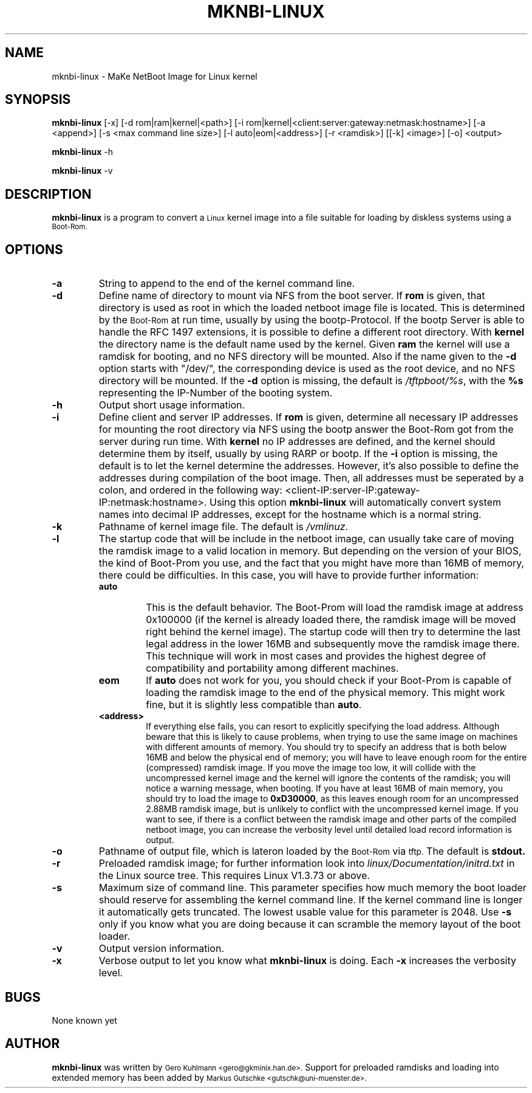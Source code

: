 .\" @(#)mknbi-linux.8
.\"
.\" Copyright (C) 1995,1998 Gero Kuhlmann   <gero@gkminix.han.de>
.\" Copyright (C) 1996,1997 Gero Kuhlmann   <gero@gkminix.han.de>
.\"                and Markus Gutschke <gutschk@math.uni-muenster.de>
.\"
.\"  This program is free software; you can redistribute it and/or modify
.\"  it under the terms of the GNU General Public License as published by
.\"  the Free Software Foundation; either version 2 of the License, or
.\"  any later version.
.\"
.\"  This program is distributed in the hope that it will be useful,
.\"  but WITHOUT ANY WARRANTY; without even the implied warranty of
.\"  MERCHANTABILITY or FITNESS FOR A PARTICULAR PURPOSE.  See the
.\"  GNU General Public License for more details.
.\"
.\"  You should have received a copy of the GNU General Public License
.\"  along with this program; if not, write to the Free Software
.\"  Foundation, Inc., 675 Mass Ave, Cambridge, MA 02139, USA.
.TH MKNBI-LINUX 8 "19 Jan 1997"
.SH NAME
mknbi\-linux \- MaKe NetBoot Image for Linux kernel

.SH SYNOPSIS
.LP
.B mknbi-linux
[\-x] [\-d rom|ram|kernel|<path>] [\-i rom|kernel|<client:server:gateway:netmask:hostname>]
[\-a <append>] [\-s <max command line size>] [\-l auto|eom|<address>]
[\-r <ramdisk>] [[\-k] <image>] [\-o] <output>
.LP
.B mknbi-linux
\-h
.LP
.B mknbi-linux
\-v

.SH DESCRIPTION
.B mknbi-linux
is a program to convert a
.SM Linux
kernel image into a file suitable for loading by diskless
systems using a
.SM Boot-Rom.

.SH OPTIONS
.TP
.B \-a
String to append to the end of the kernel command line.
.TP
.B \-d
Define name of directory to mount via NFS from the boot server.
If
.B rom
is given, that directory is used as root in which the loaded netboot
image file is located. This is determined by the
.SM Boot-Rom
at run time, usually by using the bootp-Protocol.
If the bootp Server is able to handle the RFC 1497 extensions,
it is possible to define a different root directory. With
.B kernel
the directory name is the default name used by the kernel.
Given
.B ram
the kernel will use a ramdisk for booting, and no NFS directory will
be mounted. Also if the name given to the
.B \-d
option starts with "/dev/", the corresponding device is used as the
root device, and no NFS directory will be mounted.
If the
.B \-d
option is missing, the default is
.IR /tftpboot/%s ,
with the
.B "%s"
representing the IP-Number of the booting system.
.TP
.B \-h
Output short usage information.
.TP
.B \-i
Define client and server IP addresses. If
.B rom
is given, determine all necessary IP addresses for mounting
the root directory via NFS using the bootp answer the Boot-Rom
got from the server during run time. With
.B kernel
no IP addresses are defined, and the kernel should determine them
by itself, usually by using RARP or bootp. If the
.B \-i
option is missing, the default is to let the kernel determine the
addresses. However, it's also possible to define the addresses
during compilation of the boot image. Then, all addresses must be
seperated by a colon, and ordered in the following way:
<client-IP:server-IP:gateway-IP:netmask:hostname>. Using this option
.B mknbi-linux
will automatically convert system names into decimal IP addresses,
except for the hostname which is a normal string.
.TP
.B \-k
Pathname of kernel image file. The default is
.IR /vmlinuz .
.TP
.B \-l
The startup code that will be include in the netboot image, can
usually take care of moving the ramdisk image to a valid location in
memory. But depending on the version of your BIOS, the kind of
Boot-Prom you use, and the fact that you might have more than 16MB of
memory, there could be difficulties. In this case, you will have to
provide further information:
.RS
.TP
.B auto
This is the default behavior. The Boot-Prom will load the ramdisk
image at address 0x100000 (if the kernel is already loaded there, the
ramdisk image will be moved right behind the kernel image). The
startup code will then try to determine the last legal address in the
lower 16MB and subsequently move the ramdisk image there. This
technique will work in most cases and provides the highest degree of
compatibility and portability among different machines.
.TP
.B eom
If
.B auto
does not work for you, you should check if your Boot-Prom is capable
of loading the ramdisk image to the end of the physical memory. This
might work fine, but it is slightly less compatible than
.BR auto .
.TP
.B <address>
If everything else fails, you can resort to explicitly specifying the
load address. Although beware that this is likely to cause problems,
when trying to use the same image on machines with different amounts
of memory. You should try to specify an address that is both below
16MB and below the physical end of memory; you will have to leave
enough room for the entire (compressed) ramdisk image. If you move the
image too low, it will collide with the uncompressed kernel image and
the kernel will ignore the contents of the ramdisk; you will notice a
warning message, when booting. If you have at least 16MB of main
memory, you should try to load the image to
.BR 0xD30000 ,
as this leaves enough room for an uncompressed 2.88MB ramdisk image,
but is unlikely to conflict with the uncompressed kernel image. If you
want to see, if there is a conflict between the ramdisk image and
other parts of the compiled netboot image, you can increase the
verbosity level until detailed load record information is output.
.RE
.TP
.B \-o
Pathname of output file, which is lateron loaded by the
.SM Boot-Rom
via
.SM tftp.
The default is
.B stdout.
.TP
.B \-r
Preloaded ramdisk image; for further information look into
.I linux/Documentation/initrd.txt
in the Linux source tree. This requires Linux V1.3.73 or above.
.TP
.B \-s
Maximum size of command line. This parameter specifies how much
memory the boot loader should reserve for assembling the kernel
command line. If the kernel command line is longer it automatically
gets truncated. The lowest usable value for this parameter is 2048.
Use
.B \-s
only if you know what you are doing because it can scramble the
memory layout of the boot loader.
.TP
.B \-v
Output version information.
.TP
.B \-x
Verbose output to let you know what
.B mknbi-linux
is doing. Each
.B \-x
increases the verbosity level.

.SH BUGS
None known yet

.SH AUTHOR
.B mknbi-linux
was written by
.SM Gero Kuhlmann <gero@gkminix.han.de>.
Support for preloaded ramdisks and loading into extended memory has
been added by
.SM Markus Gutschke <gutschk@uni-muenster.de>.

